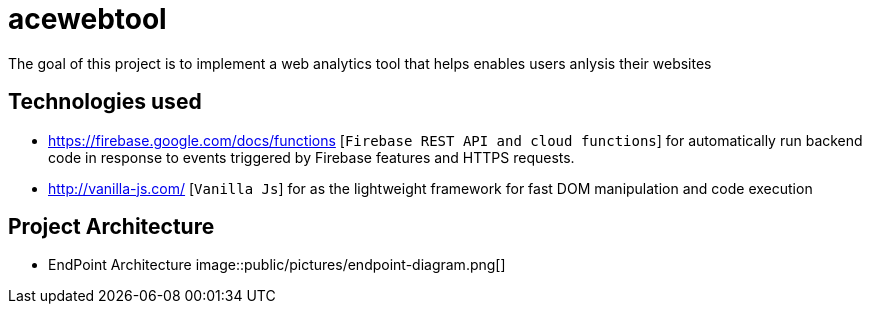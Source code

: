 = acewebtool

The goal of this project is to implement a web analytics tool that helps enables users anlysis their websites

== Technologies used
* https://firebase.google.com/docs/functions [`Firebase REST API and cloud functions`] for automatically run backend code in response to events triggered by Firebase features and HTTPS requests. 
* http://vanilla-js.com/ [`Vanilla Js`] for as the lightweight framework for fast DOM manipulation and code execution

== Project Architecture
* EndPoint Architecture
image::public/pictures/endpoint-diagram.png[]


